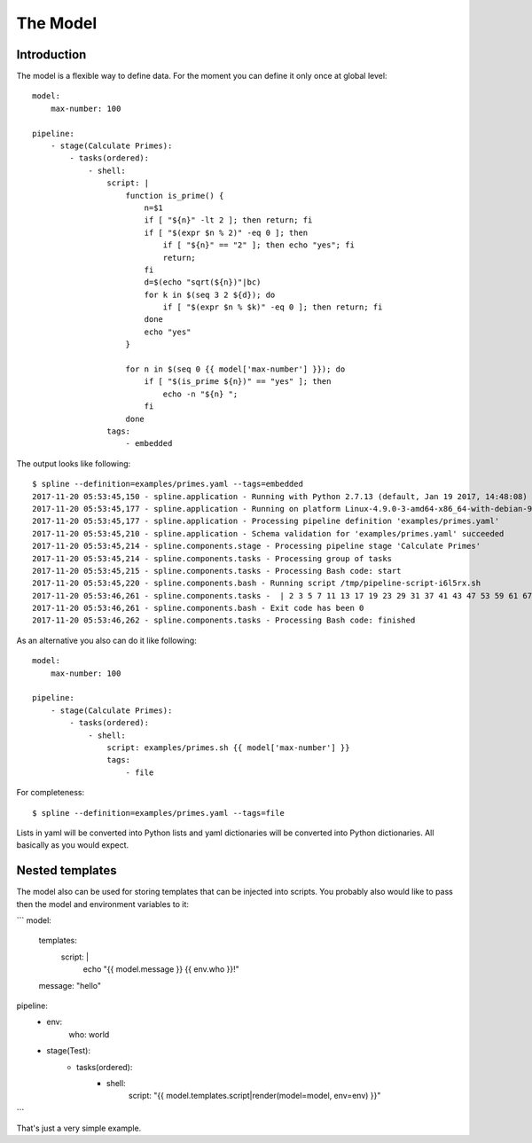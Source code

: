 The Model
=========

Introduction
------------
The model is a flexible way to define data.
For the moment you can define it only once at
global level:

::

    model:
        max-number: 100

    pipeline:
        - stage(Calculate Primes):
            - tasks(ordered):
                - shell:
                    script: |
                        function is_prime() {
                            n=$1
                            if [ "${n}" -lt 2 ]; then return; fi
                            if [ "$(expr $n % 2)" -eq 0 ]; then
                                if [ "${n}" == "2" ]; then echo "yes"; fi
                                return;
                            fi
                            d=$(echo "sqrt(${n})"|bc)
                            for k in $(seq 3 2 ${d}); do
                                if [ "$(expr $n % $k)" -eq 0 ]; then return; fi
                            done
                            echo "yes"
                        }

                        for n in $(seq 0 {{ model['max-number'] }}); do
                            if [ "$(is_prime ${n})" == "yes" ]; then
                                echo -n "${n} ";
                            fi
                        done
                    tags:
                        - embedded

The output looks like following:

::

    $ spline --definition=examples/primes.yaml --tags=embedded
    2017-11-20 05:53:45,150 - spline.application - Running with Python 2.7.13 (default, Jan 19 2017, 14:48:08) [GCC 6.3.0 20170118]
    2017-11-20 05:53:45,177 - spline.application - Running on platform Linux-4.9.0-3-amd64-x86_64-with-debian-9.1
    2017-11-20 05:53:45,177 - spline.application - Processing pipeline definition 'examples/primes.yaml'
    2017-11-20 05:53:45,210 - spline.application - Schema validation for 'examples/primes.yaml' succeeded
    2017-11-20 05:53:45,214 - spline.components.stage - Processing pipeline stage 'Calculate Primes'
    2017-11-20 05:53:45,214 - spline.components.tasks - Processing group of tasks
    2017-11-20 05:53:45,215 - spline.components.tasks - Processing Bash code: start
    2017-11-20 05:53:45,220 - spline.components.bash - Running script /tmp/pipeline-script-i6l5rx.sh
    2017-11-20 05:53:46,261 - spline.components.tasks -  | 2 3 5 7 11 13 17 19 23 29 31 37 41 43 47 53 59 61 67 71 73 79 83 89 97
    2017-11-20 05:53:46,261 - spline.components.bash - Exit code has been 0
    2017-11-20 05:53:46,262 - spline.components.tasks - Processing Bash code: finished

As an alternative you also can do it like following:

::

    model:
        max-number: 100

    pipeline:
        - stage(Calculate Primes):
            - tasks(ordered):
                - shell:
                    script: examples/primes.sh {{ model['max-number'] }}
                    tags:
                        - file

For completeness:

::

    $ spline --definition=examples/primes.yaml --tags=file

Lists in yaml will be converted into Python lists and yaml dictionaries
will be converted into Python dictionaries. All basically as you would
expect.

Nested templates
----------------
The model also can be used for storing templates that can be injected into scripts.
You probably also would like to pass then the model and environment variables to it:

```
model:
    templates:
        script: |
            echo "{{ model.message }} {{ env.who }}!"
    message: "hello"

pipeline:
    - env:
        who: world

    - stage(Test):
        - tasks(ordered):
            - shell:
                script: "{{ model.templates.script|render(model=model, env=env) }}"
```

That's just a very simple example.
